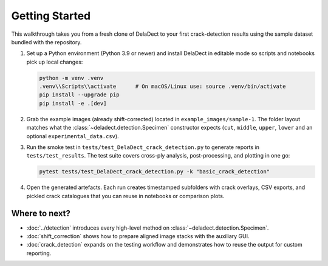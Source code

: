 Getting Started
===============

This walkthrough takes you from a fresh clone of DelaDect to your first crack-detection
results using the sample dataset bundled with the repository.

1. Set up a Python environment (Python 3.9 or newer) and install DelaDect in editable mode
   so scripts and notebooks pick up local changes:

   .. code-block:: bash

      python -m venv .venv
      .venv\\Scripts\\activate      # On macOS/Linux use: source .venv/bin/activate
      pip install --upgrade pip
      pip install -e .[dev]

2. Grab the example images (already shift-corrected) located in
   ``example_images/sample-1``. The folder layout matches what the
   :class:`~deladect.detection.Specimen` constructor expects (``cut``, ``middle``, ``upper``,
   ``lower`` and an optional ``experimental_data.csv``).

3. Run the smoke test in ``tests/test_DelaDect_crack_detection.py`` to generate reports in
   ``tests/test_results``. The test suite covers cross-ply analysis, post-processing, and
   plotting in one go:

   .. code-block:: bash

      pytest tests/test_DelaDect_crack_detection.py -k "basic_crack_detection"

4. Open the generated artefacts. Each run creates timestamped subfolders with crack
   overlays, CSV exports, and pickled crack catalogues that you can reuse in notebooks or
   comparison plots.

Where to next?
--------------
- :doc:`../detection` introduces every high-level method on
  :class:`~deladect.detection.Specimen`.
- :doc:`shift_correction` shows how to prepare aligned image stacks with the auxiliary GUI.
- :doc:`crack_detection` expands on the testing workflow and demonstrates how to reuse the
  output for custom reporting.
